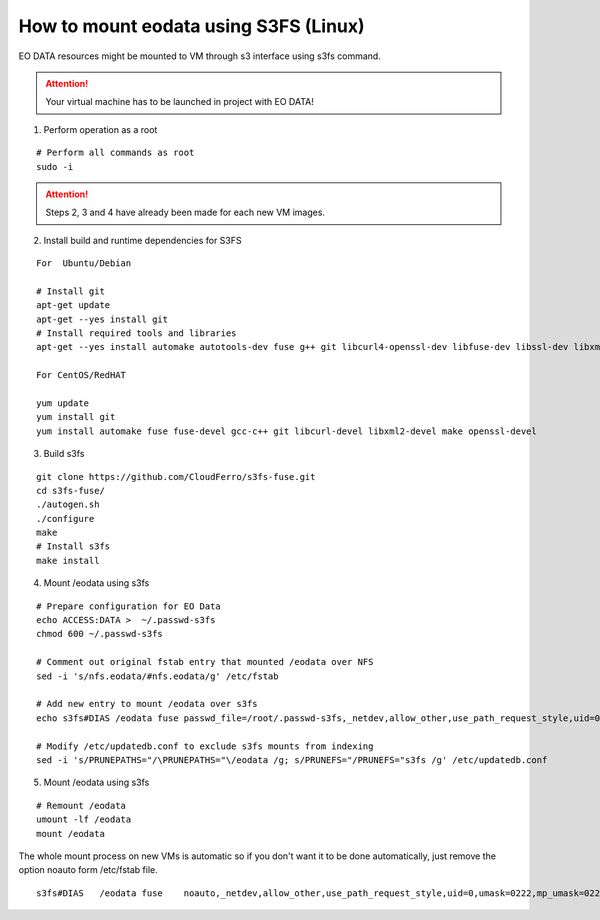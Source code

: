 How to mount eodata using S3FS (Linux)
======================================

EO DATA resources might be mounted to VM through s3 interface using s3fs command.

.. attention::
  Your virtual machine has to be launched in project with EO DATA!

1. Perform operation as a root

::

  # Perform all commands as root
  sudo -i

.. attention::
  Steps 2, 3 and 4 have already been made for each new VM images.

2. Install build and runtime dependencies for S3FS

::

  For  Ubuntu/Debian

  # Install git
  apt-get update
  apt-get --yes install git
  # Install required tools and libraries
  apt-get --yes install automake autotools-dev fuse g++ git libcurl4-openssl-dev libfuse-dev libssl-dev libxml2-dev make pkg-config

  For CentOS/RedHAT

  yum update
  yum install git
  yum install automake fuse fuse-devel gcc-c++ git libcurl-devel libxml2-devel make openssl-devel

3. Build s3fs

::

  git clone https://github.com/CloudFerro/s3fs-fuse.git
  cd s3fs-fuse/
  ./autogen.sh
  ./configure
  make
  # Install s3fs
  make install
  
4. Mount /eodata using s3fs

::

  # Prepare configuration for EO Data
  echo ACCESS:DATA >  ~/.passwd-s3fs
  chmod 600 ~/.passwd-s3fs

  # Comment out original fstab entry that mounted /eodata over NFS
  sed -i 's/nfs.eodata/#nfs.eodata/g' /etc/fstab

  # Add new entry to mount /eodata over s3fs
  echo s3fs#DIAS /eodata fuse passwd_file=/root/.passwd-s3fs,_netdev,allow_other,use_path_request_style,uid=0,umask=0222,mp_umask=0222,gid=0,url=http://data.cloudferro.com/ 0 0 >> /etc/fstab

  # Modify /etc/updatedb.conf to exclude s3fs mounts from indexing
  sed -i 's/PRUNEPATHS="/\PRUNEPATHS="\/eodata /g; s/PRUNEFS="/PRUNEFS="s3fs /g' /etc/updatedb.conf

5. Mount /eodata using s3fs

::

  # Remount /eodata
  umount -lf /eodata
  mount /eodata

The whole mount process on new VMs is automatic so if you don't want it to be done automatically, just remove the option noauto form /etc/fstab file.

::

  s3fs#DIAS   /eodata fuse    noauto,_netdev,allow_other,use_path_request_style,uid=0,umask=0222,mp_umask=0222,mp_umask=0222,gid=0,url=http://data.cloudferro.com,use_cache=1,max_stat_cache_size=60000,list_object_max_keys=10000,comment=cloudconfig    0   0

